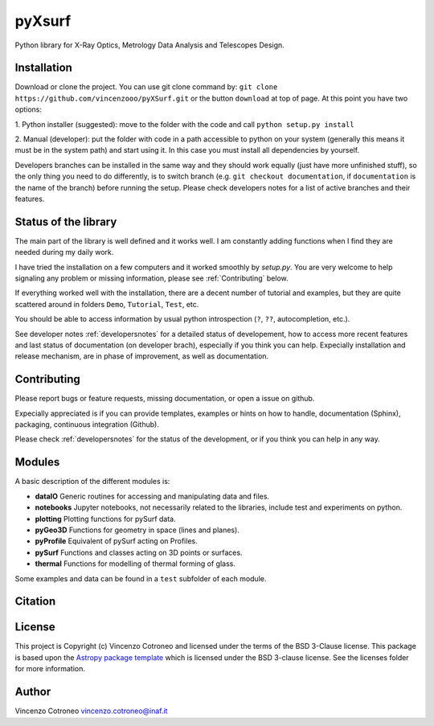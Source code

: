 pyXsurf
====================

Python library for X-Ray Optics, Metrology Data Analysis and Telescopes Design.

.. image:: http://img.shields.io/badge/powered%20by-AstroPy-orange.svg?style=flat
    :target: http://www.astropy.org
    :alt: Powered by Astropy Badge

Installation
------------

Download or clone the project. You can use git clone command by:
``git clone https://github.com/vincenzooo/pyXSurf.git`` or the button
``download`` at top of page.
At this point you have two options:

1. Python installer (suggested): move to the folder with the code and call
``python setup.py install``

2. Manual (developer): put the folder with code in a path accessible to 
python on your system (generally this means it must be in the system path) 
and start using it. In this case you must install
all dependencies by yourself.

Developers branches can be installed in the same way and they should work equally (just have more unfinished stuff), so the only thing you need to do differently, is to switch branch (e.g. ``git checkout documentation``, if ``documentation`` is the name of the branch) before running the setup. Please check developers notes for a list of active branches and their features.   

Status of the library
--------------------------------

The main part of the library is well defined and it works well. I am
constantly adding functions when I find they are needed during my daily
work. 

I have tried the installation on a few computers and it worked smoothly by `setup.py`. You are very welcome to help signaling any problem or missing information, please see :ref:`Contributing` below.

If everything worked well with the installation, there
are a decent number of tutorial and examples, but they are quite scattered around in
folders ``Demo``, ``Tutorial``, ``Test``, etc. 

You should be able to access information by usual python introspection (``?``, ``??``, autocompletion, etc.).

See developer notes :ref:`developersnotes` for a detailed status of developement, how to access more recent features and last status of documentation (on developer brach), especially if you think you can help.
Expecially installation and release mechanism, are in phase of improvement, as well as documentation.

Contributing
--------------------------------

Please report bugs or feature requests, missing documentation, or open a issue on github.

Expecially appreciated is if you can provide templates, examples or hints on how to handle, documentation (Sphinx), packaging, continuous integration (Github).

Please check :ref:`developersnotes` for the status of the development, or if you think you can help in any way. 


Modules
-------

A basic description of the different modules is: 

* **dataIO** Generic routines for accessing and manipulating data and files. 

* **notebooks**  Jupyter notebooks, not necessarily related to the libraries, include test and experiments on python. 

* **plotting** Plotting functions for pySurf data. 

* **pyGeo3D** Functions for geometry in space (lines and planes). 

* **pyProfile** Equivalent of pySurf acting on Profiles. 

* **pySurf** Functions and classes acting on 3D points or surfaces. 

* **thermal** Functions for modelling of thermal forming of glass.

Some examples and data can be found in a ``test`` subfolder of each
module.

Citation
--------

.. image:: https://zenodo.org/badge/165474659.svg
   :target: https://zenodo.org/badge/latestdoi/165474659


License
-------

This project is Copyright (c) Vincenzo Cotroneo and licensed under
the terms of the BSD 3-Clause license. This package is based upon
the `Astropy package template <https://github.com/astropy/package-template>`_
which is licensed under the BSD 3-clause license. See the licenses folder for
more information.


Author
------

Vincenzo Cotroneo vincenzo.cotroneo@inaf.it